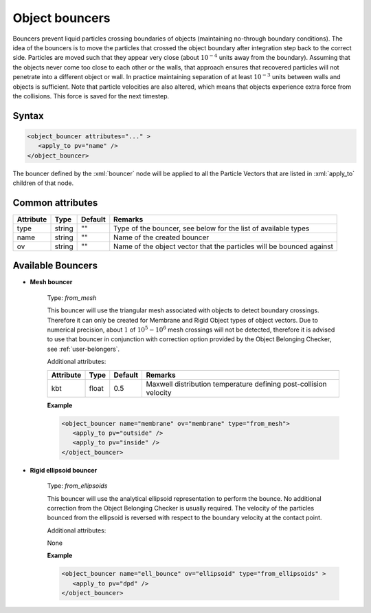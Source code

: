 .. _user-bouncers:

Object bouncers
###############

Bouncers prevent liquid particles crossing boundaries of objects (maintaining no-through boundary conditions).
The idea of the bouncers is to move the particles that crossed the object boundary after integration step back to the correct side.
Particles are moved such that they appear very close (about :math:`10^{-4}` units away from the boundary).
Assuming that the objects never come too close to each other or the walls,
that approach ensures that recovered particles will not penetrate into a different object or wall.
In practice maintaining separation of at least :math:`10^{-3}` units between walls and objects is sufficient.
Note that particle velocities are also altered, which means that objects experience extra force from the collisions.
This force is saved for the next timestep.

Syntax
******

.. role:: xml(code)
   :language: xml

.. code-block:: xml

   <object_bouncer attributes="..." >
      <apply_to pv="name" />
   </object_bouncer>

The bouncer defined by the :xml:`bouncer` node will be applied to all the Particle Vectors that are listed in :xml:`apply_to` children of that node.

Common attributes
*****************

+-----------+--------+---------+----------------------------------------------------------------------+
| Attribute | Type   | Default | Remarks                                                              |
+===========+========+=========+======================================================================+
| type      | string | ""      | Type of the bouncer, see below for the                               |
|           |        |         | list of available types                                              |
+-----------+--------+---------+----------------------------------------------------------------------+
| name      | string | ""      | Name of the created bouncer                                          |
+-----------+--------+---------+----------------------------------------------------------------------+
| ov        | string | ""      | Name of the object vector that the particles will be bounced against |
+-----------+--------+---------+----------------------------------------------------------------------+

Available Bouncers
******************

* **Mesh bouncer**

   Type: *from_mesh*
   
   This bouncer will use the triangular mesh associated with objects to detect boundary crossings.
   Therefore it can only be created for Membrane and Rigid Object types of object vectors.
   Due to numerical precision, about :math:`1` of :math:`10^5 - 10^6` mesh crossings will not be detected, therefore it is advised to use that bouncer in
   conjunction with correction option provided by the Object Belonging Checker, see :ref:`user-belongers`.
   
   .. note:
      In order to prevent numerical instabilities in case of light membrane particles,
      the new velocity of the bounced particles will be a random vector drawn from the Maxwell distibution of given temperature
      and added to the velocity of the mesh triangle at the collision point.
   
   Additional attributes:
   
   +-----------+-------+---------+-------------------------------------------------------------------+
   | Attribute | Type  | Default | Remarks                                                           |
   +===========+=======+=========+===================================================================+
   | kbt       | float | 0.5     | Maxwell distribution temperature defining post-collision velocity |
   +-----------+-------+---------+-------------------------------------------------------------------+

   **Example**
   
   .. code-block:: xml
   
      <object_bouncer name="membrane" ov="membrane" type="from_mesh">
         <apply_to pv="outside" />
         <apply_to pv="inside" />
      </object_bouncer>
   
   
* **Rigid ellipsoid bouncer**

   Type: *from_ellipsoids*
   
   This bouncer will use the analytical ellipsoid representation to perform the bounce.
   No additional correction from the Object Belonging Checker is usually required.
   The velocity of the particles bounced from the ellipsoid is reversed with respect to the boundary velocity at the contact point.
   
   Additional attributes:
  
   None

   **Example**
   
   .. code-block:: xml
   
      <object_bouncer name="ell_bounce" ov="ellipsoid" type="from_ellipsoids" >
         <apply_to pv="dpd" />
      </object_bouncer>
   
   
   
   
   
   
   
   
   
   